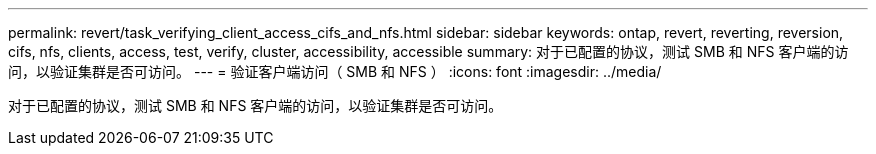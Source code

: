 ---
permalink: revert/task_verifying_client_access_cifs_and_nfs.html 
sidebar: sidebar 
keywords: ontap, revert, reverting, reversion, cifs, nfs, clients, access, test, verify, cluster, accessibility, accessible 
summary: 对于已配置的协议，测试 SMB 和 NFS 客户端的访问，以验证集群是否可访问。 
---
= 验证客户端访问（ SMB 和 NFS ）
:icons: font
:imagesdir: ../media/


[role="lead"]
对于已配置的协议，测试 SMB 和 NFS 客户端的访问，以验证集群是否可访问。
